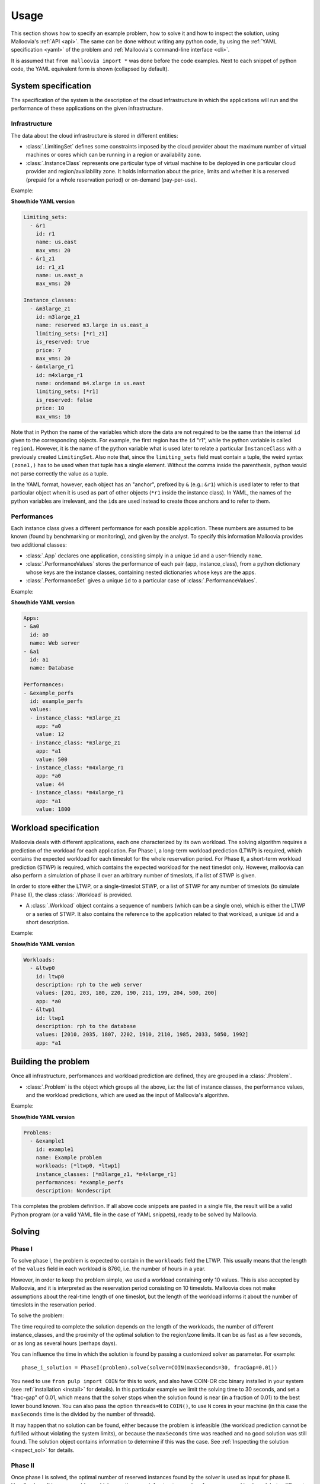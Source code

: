.. _usage:

Usage
=========

This section shows how to specify an example problem, how to solve it and how to inspect the solution, using Malloovia's :ref:`API <api>`.
The same can be done without writing any python code,
by using the :ref:`YAML specification <yaml>` of the problem and :ref:`Malloovia's command-line interface <cli>`.

It is assumed that ``from malloovia import *`` was done before the code examples.
Next to each snippet of python code, the YAML equivalent form is shown (collapsed by default).


System specification
----------------------------

The specification of the system is the description of the cloud infrastructure in which the applications will run
and the performance of these applications on the given infrastructure.

Infrastructure
++++++++++++++

The data about the cloud infrastructure is stored in different entities:

* :class:`.LimitingSet` defines some constraints imposed by the cloud provider about the maximum number of virtual machines or cores which can be running in a region or availability zone.
* :class:`.InstanceClass` represents one particular type of virtual machine to be deployed in one particular cloud provider and region/availability
  zone. 
  It holds information about the price, limits and whether it is a reserved (prepaid for a whole reservation period) or on-demand (pay-per-use).

Example:

.. testcode::

    region1 = LimitingSet("r1", name="us.east", max_vms=20)
    zone1 =  LimitingSet("r1_z1", name="us.east_a", max_vms=20)
    m3large_z1 = InstanceClass(
        "m3large_r1_z1", name="reserved m3.large in us.east_a",
        limiting_sets=(zone1,), is_reserved=True,
        price=7, max_vms=20)
    m4xlarge_r1 = InstanceClass(
        "m4xlarge_r1", name="ondemand m4.xlarge in us.east",
        limiting_sets=(region1,), is_reserved=False,
        price=10, max_vms=10)


.. container:: toggle

    .. container:: header

        **Show/hide YAML version**

    .. code-block:: yaml

        Limiting_sets:
          - &r1
            id: r1
            name: us.east
            max_vms: 20
          - &r1_z1
            id: r1_z1
            name: us.east_a
            max_vms: 20

        Instance_classes:
          - &m3large_z1
            id: m3large_z1
            name: reserved m3.large in us.east_a
            limiting_sets: [*r1_z1]
            is_reserved: true
            price: 7
            max_vms: 20
          - &m4xlarge_r1
            id: m4xlarge_r1
            name: ondemand m4.xlarge in us.east
            limiting_sets: [*r1]
            is_reserved: false
            price: 10
            max_vms: 10

Note that in Python the name of the variables which store the data are not required to be the same than the internal ``id`` given to the corresponding objects.
For example, the first region has the ``id`` "r1", while the python variable is called ``region1``.
However, it is the name of the python variable what is used later to relate a particular ``InstanceClass`` with a previously created ``LimitingSet``.
Also note that, since the ``limiting_sets`` field must contain a tuple, the weird syntax ``(zone1,)`` has to be used when that tuple has a single element.
Without the comma inside the parenthesis, python would not parse correctly the value as a tuple.

In the YAML format, however, each object has an "anchor", prefixed by ``&`` (e.g.: ``&r1``) which is used later to refer to that particular object when it is used as part of other objects (``*r1`` inside the instance class).
In YAML, the names of the python variables are irrelevant, and the ``id``\ s are used instead to create those anchors and to refer to them.

Performances
++++++++++++

Each instance class gives a different performance for each possible application.
These numbers are assumed to be known (found by benchmarking or monitoring), and given by the analyst.
To specify this information Malloovia provides two additional classes:

* :class:`.App` declares one application, consisting simply in a unique ``id`` and a user-friendly ``name``.
* :class:`.PerformanceValues` stores the performance of each pair (app, instance_class), from a python dictionary whose keys are the instance classes, containing nested dictionaries whose keys are the apps.
* :class:`.PerformanceSet` gives a unique ``id`` to a particular case of :class:`.PerformanceValues`.

Example:

.. testcode::

    app0 = App("a0", "Web server")
    app1 = App("a1", "Database")
    performances = PerformanceSet(
        id="example_perfs",
        values=PerformanceValues({
            m3large_z1: {app0: 12, app1: 500},
            m4xlarge_r1: {app0: 44, app1: 1800}
            })
    )


.. container:: toggle

    .. container:: header

        **Show/hide YAML version**

    .. code-block:: yaml

        Apps:
        - &a0
          id: a0
          name: Web server
        - &a1
          id: a1
          name: Database

        Performances:
        - &example_perfs
          id: example_perfs
          values:
          - instance_class: *m3large_z1
            app: *a0
            value: 12
          - instance_class: *m3large_z1
            app: *a1
            value: 500
          - instance_class: *m4xlarge_r1
            app: *a0
            value: 44
          - instance_class: *m4xlarge_r1
            app: *a1
            value: 1800


Workload specification
----------------------

Malloovia deals with different applications, each one characterized by its own workload.
The solving algorithm requires a prediction of the workload for each application.
For Phase I, a long-term workload prediction (LTWP) is required, which contains the expected workload for each timeslot for the whole reservation period.
For Phase II, a short-term workload prediction (STWP) is required, which contains the expected workload for the next timeslot only.
However, malloovia can also perform a simulation of phase II over an arbitrary number of timeslots, if a list of STWP is given.

In order to store either the LTWP, or a single-timeslot STWP, or a list of STWP for any number of timeslots (to simulate Phase II), the class :class:`.Workload` is provided.

* A :class:`.Workload` object contains a sequence of numbers (which can be a single one), which is either the LTWP or a series of STWP.
  It also contains the reference to the application related to that workload, a unique ``id`` and a short description.

Example:

.. testcode::

    # Long term workload prediction of each app, for Phase I
    ltwp_app0 = Workload(
        "ltwp0", description="rph to the web server", app=app0,
        values=(201, 203, 180, 220, 190, 211, 199, 204, 500, 200)
    )
    ltwp_app1 = Workload(
        "ltwp1", description="rph to the database", app=app1,
        values=(2010, 2035, 1807, 2202, 1910, 2110, 1985, 2033, 5050, 1992)
    )

.. container:: toggle

    .. container:: header

        **Show/hide YAML version**

    .. code-block:: yaml

       Workloads:
         - &ltwp0
           id: ltwp0
           description: rph to the web server
           values: [201, 203, 180, 220, 190, 211, 199, 204, 500, 200]
           app: *a0
         - &ltwp1
           id: ltwp1
           description: rph to the database
           values: [2010, 2035, 1807, 2202, 1910, 2110, 1985, 2033, 5050, 1992]
           app: *a1

Building the problem
-------------------------

Once all infrastructure, performances and workload prediction are defined, they are grouped in a :class:`.Problem`.

* :class:`.Problem` is the object which groups all the above, i.e:
  the list of instance classes, the performance values, and the workload predictions, which are used as the input of Malloovia's algorithm.

Example:

.. testcode::

    problem = Problem(
        id="example1",
        name="Example problem",
        workloads=(ltwp_app0, ltwp_app1),
        instance_classes=(m3large_z1, m4xlarge_r1),
        performances=performances
    )

.. container:: toggle

    .. container:: header

        **Show/hide YAML version**

    .. code-block:: yaml

       Problems:
         - &example1
           id: example1
           name: Example problem
           workloads: [*ltwp0, *ltwp1]
           instance_classes: [*m3large_z1, *m4xlarge_r1]
           performances: *example_perfs
           description: Nondescript

This completes the problem definition.
If all above code snippets are pasted in a single file, the result will be a valid Python program (or a valid YAML file in the case of YAML snippets), ready to be solved by Malloovia.

Solving
-------

Phase I
+++++++

To solve phase I, the problem is expected to contain in the ``workloads`` field the LTWP.
This usually means that the length of the ``values`` field in each workload is 8760, i.e. the number of hours in a year.

However, in order to keep the problem simple, we used a workload containing only 10 values.
This is also accepted by Malloovia, and it is interpreted as the reservation period consisting on 10 timeslots.
Malloovia does not make assumptions about the real-time length of one timeslot, but the length of the workload informs it about the number of timeslots in the reservation period.

To solve the problem:

.. testcode::

    phase_i_solution = PhaseI(problem).solve()

The time required to complete the solution depends on the length of the workloads, the number of different instance_classes, and the proximity of the optimal solution to the region/zone limits.
It can be as fast as a few seconds, or as long as several hours (perhaps days).

You can influence the time in which the solution is found by passing a customized solver as parameter.
For example::

    phase_i_solution = PhaseI(problem).solve(solver=COIN(maxSeconds=30, fracGap=0.01))

You need to use ``from pulp import COIN`` for this to work, and also have COIN-OR cbc binary installed in your system (see :ref:`installation <install>` for details).
In this particular example we limit the solving time to 30 seconds,
and set a "frac-gap" of 0.01, which means that the solver stops when the solution found is near (in a fraction of 0.01) to the best lower bound known.
You can also pass the option ``threads=N`` to ``COIN()``, to use ``N`` cores in your machine (in this case the ``maxSeconds`` time is the divided by the number of threads).

It may happen that no solution can be found,
either because the problem is infeasible
(the workload prediction cannot be fulfilled without violating the system limits),
or because the ``maxSeconds`` time was reached and no good solution was still found.
The solution object contains information to determine if this was the case.
See :ref:`Inspecting the solution <inspect_sol>` for details.

Phase II
++++++++

Once phase I is solved, the optimal number of reserved instances found by the solver is used as input for phase II.
Usually phase II is a new problem, which uses the same infrastructure and performances used in phase I, but a different workload prediction.

It is possible to instantiate a :class:`.PhaseII` and then use it to solve a single timeslot, for example, assume that we predict that the
next timeslot will have a workload of 315 rph for app0, and 1950 rph for app1. The following snippet shows how to find the optimal allocation for such a timeslot:


.. testcode::

    phase_ii = PhaseII(problem, phase_i_solution)
    timeslot_solution = phase_ii.solve_timeslot(
        workloads=(Workload("stwp0", app=app0, description=None, values=(315,)),
                   Workload("stwp1", app=app1, description=None, values=(1950,))
                   )
        )


When used this way, the values stored in ``problem.workloads`` are not used in this phase, and instead the workloads passed to ``solve_timeslot()`` are used.
Note that in this case each ``values`` field is a tuple with a single element (if more elements were present, only the first one would be used).

For simulation purposes, :class:`.PhaseII` provides also a ``.solve_period()`` method, which can be called in two different ways:

*Without arguments*

    In this case it will use the values stored in ``problem.workloads`` as a sequence of several STWP, and will iterate over them, solving a timeslot for each element.
    If the ``problem`` passed to the constructor is the same than the one used in Phase I, this would mean that the LTWP was perfect, and the STWP is identical to the LTWP.
    This is of course an unreasonable scenario, but can be used to test that Phase II provides the same optimal cost than Phase I for this case.

    Example:

    .. testcode::

        phase_ii = PhaseII(problem, phase_i_solution)
        period_solution = phase_ii.solve_period()

*With predictor argument*

    A predictor is a generator which yields a tuple of workloads each time it is called, and that tuple is used to solve a single timeslot.
    ``PhaseII.solve_period()`` will iterate over that generator until it is exhausted. In this case the values stored in ``problem.workloads`` are not used, being replaced by the values provided by the predictor.

    Malloovia provides a dumb predictor, useful for simulation purposes, called :class:`.OmniscentSTWPredictor` which receives as parameter of its constructor a sequence of workloads, like the one stored in ``problem`` for phase I, and returns one tuple at a time when iterated. This can be used
    to provide different STWP to the same problem. For example:

    .. testcode::

        phase_ii = PhaseII(problem, phase_i_solution)
        predictor = OmniscentSTWPredictor((
            Workload(
                "stwp0", description="rph to the web server", app=app0,
                values=(221, 190, 210, 240, 180, 150, 505, 200, 250, 180)
            ),
            Workload(
                "stwp1", description="rph to the database", app=app1,
                values=(2215, 1904, 2100, 2410, 1802, 1504, 5070, 1990, 2510, 1805)
            )))
        period_solution = phase_ii.solve_period(predictor)

.. _inspect_sol:


Inspecting the solution
-----------------------

.. warning::

    TO-DO
